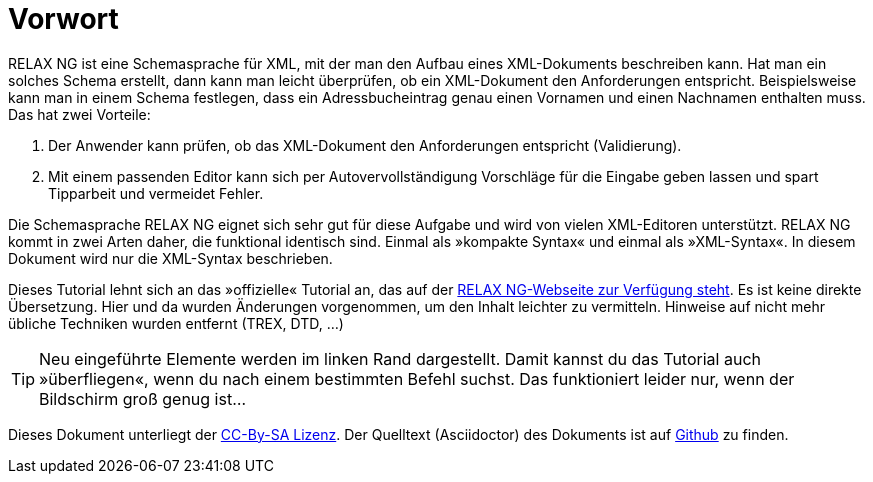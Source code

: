// https://creativecommons.org/licenses/by-sa/3.0/deed.de


= Vorwort =

RELAX NG ist eine Schemasprache für XML, mit der man den Aufbau eines XML-Dokuments beschreiben kann.
Hat man ein solches Schema erstellt, dann kann man leicht überprüfen, ob ein XML-Dokument den Anforderungen entspricht.
Beispielsweise kann man in einem Schema festlegen, dass ein Adressbucheintrag genau einen Vornamen und einen Nachnamen enthalten muss.
Das hat zwei Vorteile:

. Der Anwender kann prüfen, ob das XML-Dokument den Anforderungen entspricht (Validierung).
. Mit einem passenden Editor kann sich per Autovervollständigung Vorschläge für die Eingabe geben lassen und spart Tipparbeit und vermeidet Fehler.

Die Schemasprache RELAX NG eignet sich sehr gut für diese Aufgabe und wird von vielen XML-Editoren unterstützt.
RELAX NG kommt in zwei Arten daher, die funktional identisch sind.
Einmal als »kompakte Syntax« und einmal als »XML-Syntax«. In diesem Dokument wird nur die XML-Syntax beschrieben.

Dieses Tutorial lehnt sich an das »offizielle« Tutorial an, das auf der http://relaxng.org/tutorial-20030326.html[RELAX NG-Webseite zur Verfügung steht].
Es ist keine direkte Übersetzung.
Hier und da wurden Änderungen vorgenommen, um den Inhalt leichter zu vermitteln.
Hinweise auf nicht mehr übliche Techniken wurden entfernt (TREX, DTD, ...)


ifndef::ebook-format[]
TIP: Neu eingeführte Elemente werden im linken Rand dargestellt. Damit kannst du das Tutorial auch »überfliegen«, wenn du nach einem bestimmten Befehl suchst. Das funktioniert leider nur, wenn der Bildschirm groß genug ist...
endif::[]

Dieses Dokument unterliegt der https://creativecommons.org/licenses/by-sa/3.0/deed.de[CC-By-SA Lizenz]. Der Quelltext (Asciidoctor) des Dokuments ist auf https://github.com/speedata/relaxngtutorial-de[Github] zu finden.
ifdef::ebook-format[]
Den Autor kann man unter gundlach@speedata.de kontaktieren.
endif::[]


// Ende der Datei


